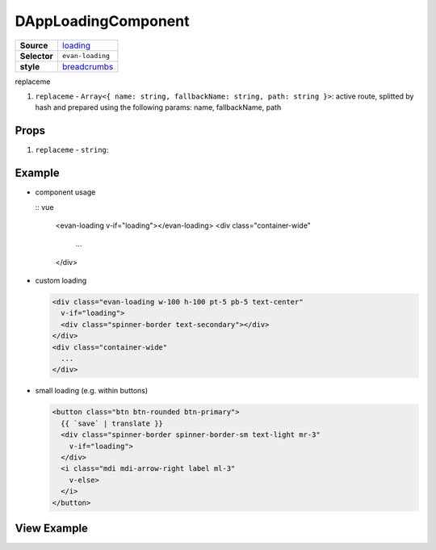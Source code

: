 ====================
DAppLoadingComponent
====================

.. list-table:: 
   :widths: auto
   :stub-columns: 1

   * - Source
     - `loading <https://github.com/evannetwork/ui-dapps/tree/master/dapps/evancore.vue.libs/src/components/loading>`__
   * - Selector
     - ``evan-loading``
   * - style
     -  `breadcrumbs <https://getbootstrap.com/docs/4.3/components/spinners>`__

replaceme

#. ``replaceme`` - ``Array<{ name: string, fallbackName: string, path: string }>``: active route, splitted by hash and prepared using the following params: name, fallbackName, path

Props
=====

#. ``replaceme`` - ``string``: 


Example
=======

- component usage

  :: vue

    <evan-loading v-if="loading"></evan-loading>
    <div class="container-wide"
      ...
    </div>

- custom loading

  .. code-block:: html

    <div class="evan-loading w-100 h-100 pt-5 pb-5 text-center"
      v-if="loading">
      <div class="spinner-border text-secondary"></div>
    </div>
    <div class="container-wide"
      ...
    </div>

- small loading (e.g. within buttons)

  .. code-block:: html

    <button class="btn btn-rounded btn-primary">
      {{ `save` | translate }}
      <div class="spinner-border spinner-border-sm text-light mr-3"
        v-if="loading">
      </div>
      <i class="mdi mdi-arrow-right label ml-3"
        v-else>
      </i>
    </button>

View Example
============

.. image:: ../../../images/vue/loading.png
   :width: 600

.. image:: ../../../images/vue/loading-button.png
   :width: 300